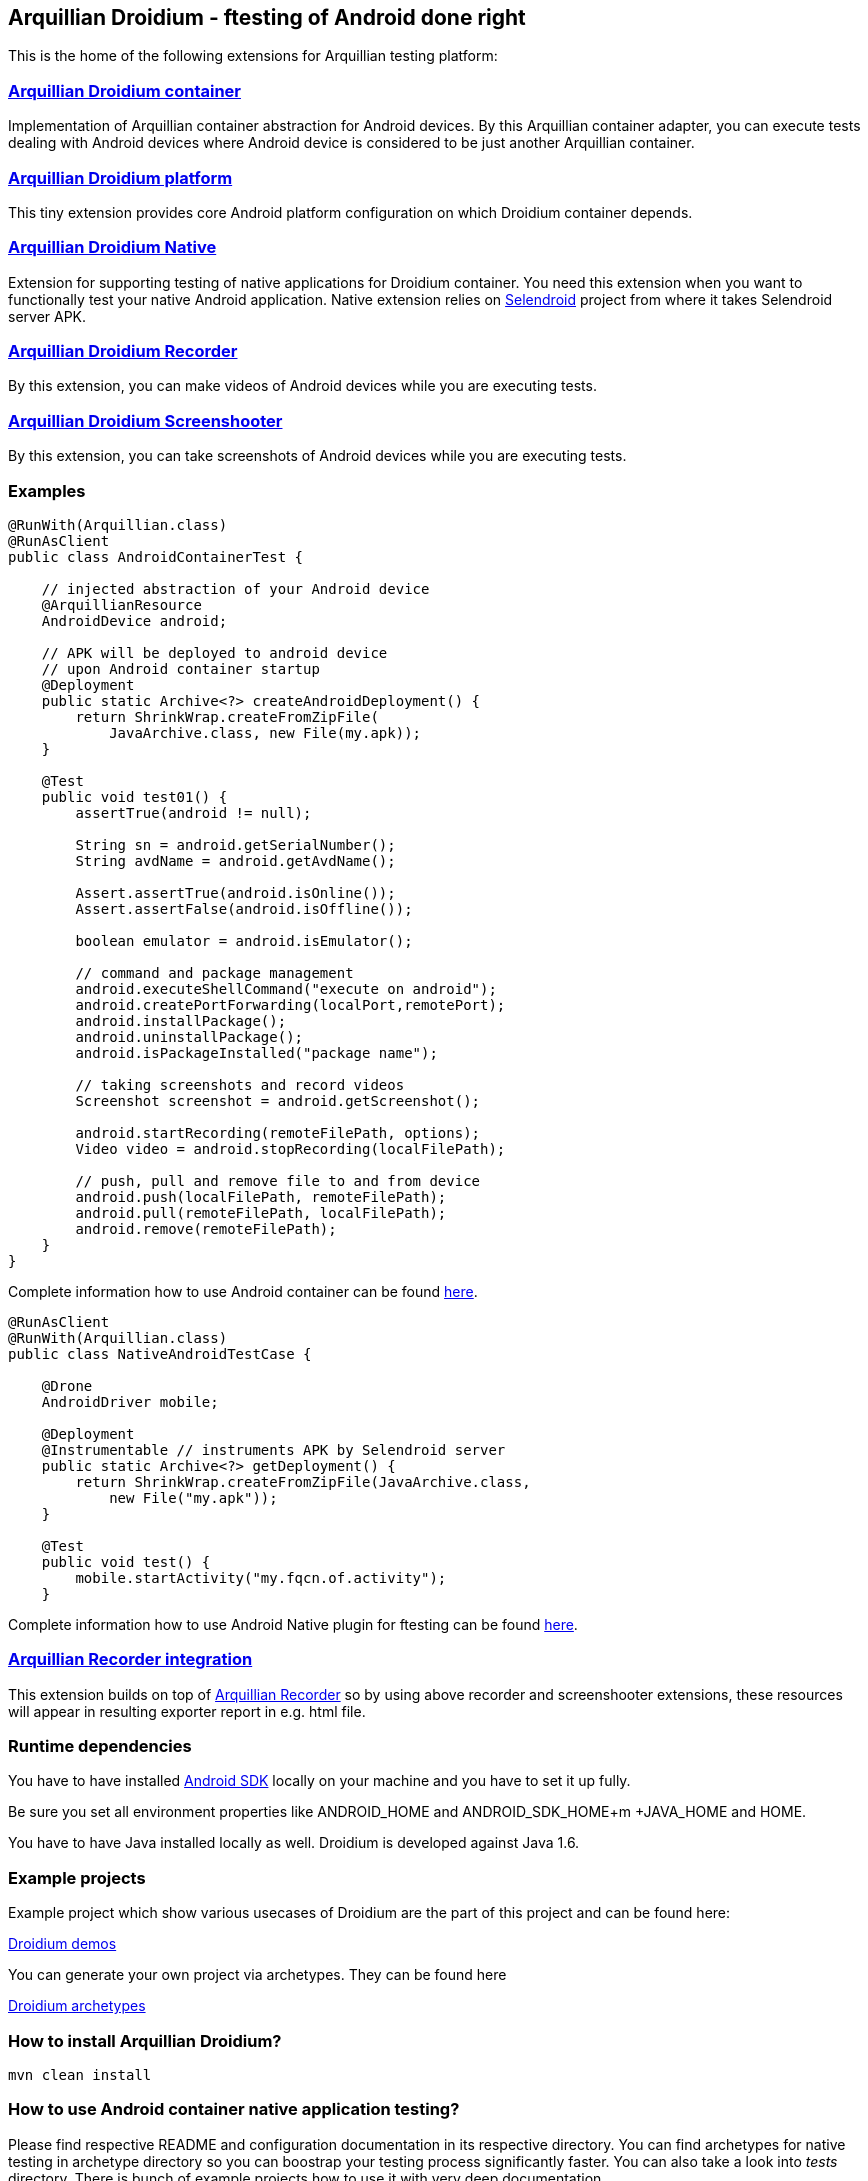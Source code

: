 == Arquillian Droidium - ftesting of Android done right

This is the home of the following extensions for Arquillian testing platform:

=== https://github.com/arquillian/arquillian-droidium/tree/master/droidium-container[Arquillian Droidium container]

Implementation of Arquillian container abstraction for Android devices. By this Arquillian container adapter, you can execute tests 
dealing with Android devices where Android device is considered to be just another Arquillian container.

=== https://github.com/arquillian/arquillian-droidium/tree/master/droidium-platform[Arquillian Droidium platform]

This tiny extension provides core Android platform configuration on which Droidium container depends.

=== https://github.com/arquillian/arquillian-droidium/blob/master/droidium-native/[Arquillian Droidium Native]

Extension for supporting testing of native applications for Droidium container. You 
need this extension when you want to functionally test your native Android application.
Native extension relies on http://dominikdary.github.io/selendroid/[Selendroid] project 
from where it takes Selendroid server APK.

=== https://github.com/arquillian/arquillian-droidium/tree/master/droidium-recorder[Arquillian Droidium Recorder]

By this extension, you can make videos of Android devices while you are executing tests.

=== https://github.com/arquillian/arquillian-droidium/tree/master/droidium-screenshooter[Arquillian Droidium Screenshooter]

By this extension, you can take screenshots of Android devices while you are executing tests.

=== Examples

[source,java]
----
@RunWith(Arquillian.class)
@RunAsClient
public class AndroidContainerTest {

    // injected abstraction of your Android device
    @ArquillianResource
    AndroidDevice android;

    // APK will be deployed to android device
    // upon Android container startup
    @Deployment
    public static Archive<?> createAndroidDeployment() {
        return ShrinkWrap.createFromZipFile(
            JavaArchive.class, new File(my.apk));
    }   

    @Test
    public void test01() {
        assertTrue(android != null);

        String sn = android.getSerialNumber();
        String avdName = android.getAvdName();
        
        Assert.assertTrue(android.isOnline());
        Assert.assertFalse(android.isOffline());

        boolean emulator = android.isEmulator();

        // command and package management
        android.executeShellCommand("execute on android");
        android.createPortForwarding(localPort,remotePort);
        android.installPackage();
        android.uninstallPackage();
        android.isPackageInstalled("package name");

        // taking screenshots and record videos
        Screenshot screenshot = android.getScreenshot();
        
        android.startRecording(remoteFilePath, options);
        Video video = android.stopRecording(localFilePath);

        // push, pull and remove file to and from device
        android.push(localFilePath, remoteFilePath);
        android.pull(remoteFilePath, localFilePath);
        android.remove(remoteFilePath);
    }   
}
----

Complete information how to use Android container can be found https://github.com/arquillian/arquillian-droidium/blob/master/droidium-container/README.adoc[here].

[source,java]
----
@RunAsClient
@RunWith(Arquillian.class)
public class NativeAndroidTestCase {

    @Drone
    AndroidDriver mobile;

    @Deployment
    @Instrumentable // instruments APK by Selendroid server
    public static Archive<?> getDeployment() {
        return ShrinkWrap.createFromZipFile(JavaArchive.class,
            new File("my.apk"));
    }

    @Test
    public void test() {
        mobile.startActivity("my.fqcn.of.activity");
    }
----

Complete information how to use Android Native plugin for ftesting can be found https://github.com/arquillian/arquillian-droidium/blob/master/droidium-native/README.adoc[here].

=== https://github.com/arquillian/arquillian-recorder[Arquillian Recorder integration]

This extension builds on top of https://github.com/arquillian/arquillian-recorder[Arquillian Recorder] so by using above recorder and screenshooter extensions, these resources will appear in resulting exporter report in e.g. html file.

=== Runtime dependencies

You have to have installed https://developer.android.com/sdk/index.html[Android SDK] locally on your machine and you have to set it up fully.

Be sure you set all environment properties like +ANDROID_HOME+ and +ANDROID_SDK_HOME+m +JAVA_HOME+ and +HOME+.

You have to have Java installed locally as well. Droidium is developed against Java 1.6.

=== Example projects

Example project which show various usecases of Droidium are the part of this project and can be found here:

https://github.com/arquillian/arquillian-droidium/tree/master/tests[Droidium demos]

You can generate your own project via archetypes. They can be found here

https://github.com/arquillian/arquillian-droidium/tree/master/archetypes[Droidium archetypes]

=== How to install Arquillian Droidium?

`mvn clean install`

=== How to use Android container native application testing?

Please find respective README and configuration documentation in its respective directory.
You can find archetypes for native testing in archetype directory so you can boostrap your 
testing process significantly faster. You can also take a look into _tests_ directory. There is bunch of 
example projects how to use it with very deep documentation.

=== How to generate Javadoc?

`mvn javadoc:aggregate`

=== JIRA & Issue tracker

You are welcome to raise your issues at JBoss JIRA for Droidium component:

https://issues.jboss.org/browse/ARQ/component/12314143[JBoss JIRA - Droidium component]
